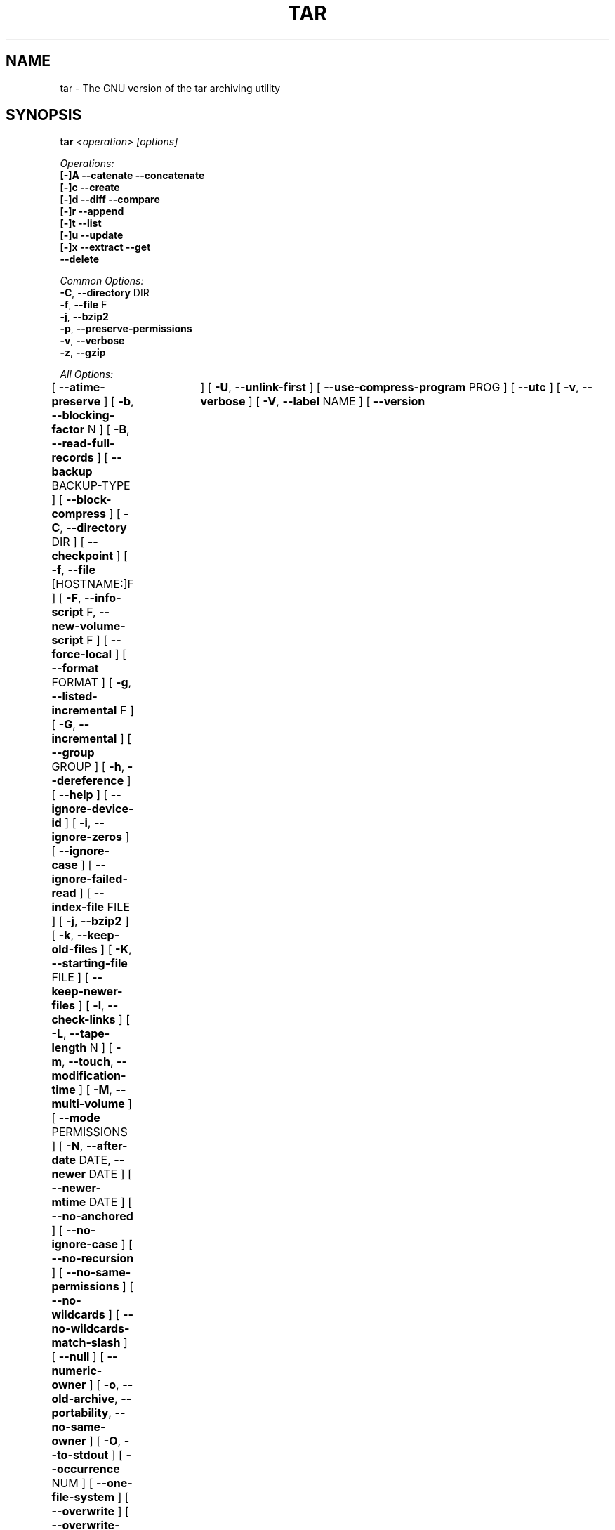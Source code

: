 .TH TAR 1 "Jul 2007" "GNU" "tar"
.SH NAME
tar \- The GNU version of the tar archiving utility
.SH SYNOPSIS
.B tar
.I <operation> [options]

.I Operations:
.nf
.B [-]A --catenate --concatenate
.B [-]c --create
.B [-]d --diff --compare
.B [-]r --append
.B [-]t --list
.B [-]u --update
.B [-]x --extract --get
.B --delete
.fi

.I Common Options:
.nf
.BR -C ", " --directory " DIR"
.BR -f ", " --file " F"
.BR -j ", " --bzip2
.BR -p ", " --preserve-permissions
.BR -v ", " --verbose
.BR -z ", " --gzip
.fi

.I All Options:
.br
[
.BR --atime-preserve
]
[
.BR -b ", " --blocking-factor " N"
]
[
.BR -B ", " --read-full-records
]
[
.BR --backup " BACKUP-TYPE"
]
[
.BR --block-compress
]
[
.BR -C ", " --directory " DIR"
]
[
.BR --checkpoint
]
[
.BR -f ", " --file " [HOSTNAME:]F"
]
[
.BR -F ", " --info-script " F, " --new-volume-script " F"
]
[
.BR --force-local
]
[
.BR --format " FORMAT"
]
[
.BR -g ", " --listed-incremental " F"
]
[
.BR -G ", " --incremental
]
[
.BR --group " GROUP"
]
[
.BR -h ", " --dereference
]
[
.BR --help
]
[
.BR --ignore-device-id
]
[
.BR -i ", " --ignore-zeros
]
[
.BR --ignore-case
]
[
.BR --ignore-failed-read
]
[
.BR --index-file " FILE"
]
[
.BR -j ", " --bzip2
]
[
.BR -k ", " --keep-old-files
]
[
.BR -K ", " --starting-file " FILE"
]
[
.BR --keep-newer-files
]
[
.BR -l ", " --check-links
]
[
.BR -L ", " --tape-length " N"
]
[
.BR -m ", " --touch ", " --modification-time
]
[
.BR -M ", " --multi-volume
]
[
.BR --mode " PERMISSIONS"
]
[
.BR -N ", " --after-date " DATE, " --newer " DATE"
]
[
.BR --newer-mtime " DATE"
]
[
.BR --no-anchored
]
[
.BR --no-ignore-case
]
[
.BR --no-recursion
]
[
.BR --no-same-permissions
]
[
.BR --no-wildcards
]
[
.BR --no-wildcards-match-slash
]
[
.BR --null
]
[
.BR --numeric-owner
]
[
.BR -o ", " --old-archive ", " --portability ", " --no-same-owner
]
[
.BR -O ", " --to-stdout
]
[
.BR --occurrence " NUM"
]
[
.BR --one-file-system
]
[
.BR --overwrite
]
[
.BR --overwrite-dir
]
[
.BR --owner " USER"
]
[
.BR -p ", " --same-permissions ", " --preserve-permissions
]
[
.BR -P ", " --absolute-names
]
[
.BR --pax-option " KEYWORD-LIST"
]
[
.BR --posix
]
[
.BR --preserve
]
[
.BR -R ", " --block-number
]
[
.BR --record-size " SIZE"
]
[
.BR --recursion
]
[
.BR --recursive-unlink
]
[
.BR --remove-files
]
[
.BR --rmt-command " CMD"
]
[
.BR --rsh-command " CMD"
]
[
.BR -s ", " --same-order ", " --preserve-order
]
[
.BR -S ", " --sparse
]
[
.BR --same-owner
]
[
.BR --show-defaults
]
[
.BR --show-omitted-dirs
]
[
.BR --strip-components " NUMBER, " --strip-path " NUMBER (1)"
]
[
.BR --suffix " SUFFIX"
]
[
.BR -T ", " --files-from " FILE"
]
[
.BR --totals	
]
[
.BR -U ", " --unlink-first
]
[
.BR --use-compress-program " PROG"
]
[
.BR --utc
]
[
.BR -v ", " --verbose
]
[
.BR -V ", " --label " NAME"
]
[
.BR --version	
]
[
.BR --volno-file " FILE"
]
[
.BR -w ", " --interactive ", " --confirmation
]
[
.BR -W ", " --verify
]
[
.BR --wildcards
]
[
.BR --wildcards-match-slash
]
[
.BR --exclude " PATTERN"
]
[
.BR -X ", " --exclude-from " FILE"
]
[
.BR -z ", " --gzip ", " --gunzip ", " --ungzip
]
[
.BR -Z ", " --compress ", " --uncompress
]
[
.BR -[0-7][lmh]
]

(1) tar-1.14 uses --strip-path, tar-1.14.90+ uses --strip-components
.SH DESCRIPTION
This manual page documents the GNU version of \fBtar\fR, an archiving 
program designed to store and extract files from an archive file known 
as a \fItarfile\fR.  A \fItarfile\fR may be made on a tape drive, 
however, it is also common to write a \fItarfile\fR to a normal file.  
The first argument to \fBtar\fR must be one of the options \fBAcdrtux\fR, 
followed by any optional functions.  The final arguments to \fBtar\fR 
are the names of the files or directories which should be archived.  The 
use of a directory name always implies that the subdirectories below 
should be included in the archive.
.SH EXAMPLES
.TP
.B tar -xvf foo.tar
verbosely extract foo.tar
.TP
.B tar -xzf foo.tar.gz
extract gzipped foo.tar.gz
.TP
.B tar -cjf foo.tar.bz2 bar/
create bzipped tar archive of the directory bar called foo.tar.bz2
.TP
.B tar -xjf foo.tar.bz2 -C bar/
extract bzipped foo.tar.bz2 after changing directory to bar
.TP
.B tar -xzf foo.tar.gz blah.txt
extract the file blah.txt from foo.tar.gz
.SH "FUNCTION LETTERS"
.TP
.B One of the following options must be used:
.TP
.BR -A ", " --catenate ", " --concatenate
append tar files to an archive
.TP
.BR -c ", " --create
create a new archive
.TP
.BR -d ", " --diff ", " --compare
find differences between archive and file system
.TP
.BR -r ", " --append
append files to the end of an archive
.TP
.BR -t ", " --list
list the contents of an archive
.TP
.BR -u ", " --update
only append files that are newer than the existing in archive
.TP
.BR -x ", " --extract ", " --get
extract files from an archive
.TP
.BR --delete
delete from the archive (not for use on mag tapes!)
.SH "COMMON OPTIONS"
.TP
.BR -C ", " --directory " DIR"
change to directory DIR
.TP
.BR -f ", " --file " [HOSTNAME:]F"
use archive file or device F (default "-", meaning stdin/stdout)
.TP
.BR -j ", " --bzip2
filter archive through bzip2, use to decompress .bz2 files
.TP
.BR -p ", " --preserve-permissions
extract all protection information
.TP
.BR -v ", " --verbose
verbosely list files processed
.TP
.BR -z ", " --gzip ", " --ungzip
filter the archive through gzip
.SH "ALL OPTIONS"
.TP
.BR --atime-preserve
don't change access times on dumped files
.TP
.BR -b ", " --blocking-factor " N"
block size of Nx512 bytes (default N=20)
.TP
.BR -B ", " --read-full-blocks
reblock as we read (for reading 4.2BSD pipes)
.TP
.BR --backup " BACKUP-TYPE"
backup files instead of deleting them using BACKUP-TYPE simple or 
numbered
.TP
.BR --block-compress
block the output of compression program for tapes
.TP
.BR -C ", " --directory " DIR"
change to directory DIR
.TP
.BR --checkpoint
print directory names while reading the archive
.TP
.BR -f ", " --file " [HOSTNAME:]F"
use archive file or device F (default "-", meaning stdin/stdout)
.TP
.BR -F ", " --info-script " FILE, " --new-volume-script " FILE"
run script at end of each tape (implies \fI--multi-volume\fR)
.TP
.BR --force-local
archive file is local even if has a colon
.TP
.BR --format " FORMAT"
selects output archive format
.nf
\fIv7\fR - Unix V7
\fIoldgnu\fR - GNU tar <=1.12
\fIgnu\fR - GNU tar 1.13
\fIustar\fR - POSIX.1-1988
\fIposix\fR - POSIX.1-2001
.fi
.TP
.BR -g ", " --listed-incremental " F"
create/list/extract new GNU-format incremental backup
.TP
.BR -G ", " --incremental
create/list/extract old GNU-format incremental backup
.TP
.BR -h ", " --dereference
don't dump symlinks; dump the files they point to
.TP
.BR --help
like this manpage, but not as cool
.TP
.BR --ignore-device-id
ignore device ids when doing incremental backups
.TP
.BR -i ", " --ignore-zeros
ignore blocks of zeros in archive (normally mean EOF)
.TP
.BR --ignore-case
ignore case when excluding files
.TP
.BR --ignore-failed-read
don't exit with non-zero status on unreadable files
.TP
.BR --index-file " FILE"
send verbose output to FILE instead of stdout
.TP
.BR -j ", " --bzip2
filter archive through bzip2, use to decompress .bz2 files
.TP
.BR -k ", " --keep-old-files
keep existing files; don't overwrite them from archive
.TP
.BR -K ", " --starting-file " FILE"
begin at file F in the archive
.TP
.BR --keep-newer-files
do not overwrite files which are newer than the archive
.TP
.BR -l ", " --check-links
warn if number of hard links to the file on the filesystem mismatch the 
number of links recorded in the archive
.TP
.BR -L ", " --tape-length " N"
change tapes after writing N*1024 bytes
.TP
.BR -m ", " --touch ", " --modification-time
don't extract file modified time
.TP
.BR -M ", " --multi-volume
create/list/extract multi-volume archive
.TP
.BR --mode " PERMISSIONS"
apply PERMISSIONS while adding files (see \fBchmod\fR(1))
.TP
.BR -N ", " --after-date " DATE, " --newer " DATE"
only store files that were modified or had status updates (permissions,
ACLs, extended attributes,...) since DATE
.TP
.BR --newer-mtime " DATE"
like \fI--newer\fR, but only store files that were modified since DATE
.TP
.BR --no-anchored
match any subsequenceof the name's components with \fI--exclude\fR
.TP
.BR --no-ignore-case
use case-sensitive matching with \fI--exclude\fR
.TP
.BR --no-recursion
don't recurse into directories
.TP
.BR --no-same-permissions
apply user's umask when extracting files instead of recorded permissions
.TP
.BR --no-wildcards
don't use wildcards with \fI--exclude\fR
.TP
.BR --no-wildcards-match-slash
wildcards do not match slashes (/) with \fI--exclude\fR
.TP
.BR --null
\fI--files-from\fR reads null-terminated names, disable \fI--directory\fR
.TP
.BR --numeric-owner
always use numbers for user/group names
.TP
.BR -o ", " --old-archive ", " --portability
like \fI--format=v7\fR; \fI-o\fR exhibits this behavior when creating an 
archive (deprecated behavior)
.TP
.BR -o ", " --no-same-owner
do not attempt to restore ownership when extracting; \fI-o\fR exhibits 
this behavior when extracting an archive
.TP
.BR -O ", " --to-stdout
extract files to standard output
.TP
.BR --occurrence " NUM"
process only NUM occurrences of each named file; used with 
\fI--delete\fR, \fI--diff\fR, \fI--extract\fR, or \fI--list\fR
.TP
.BR --one-file-system
stay in local file system when creating an archive
.TP
.BR --overwrite
overwrite existing files and directory metadata when extracting
.TP
.BR --overwrite-dir
overwrite directory metadata when extracting
.TP
.BR --owner " USER"
change owner of extraced files to USER
.TP
.BR -p ", " --same-permissions ", " --preserve-permissions
extract all protection information
.TP
.BR -P ", " --absolute-names
don't strip leading `/'s from file names
.TP
.BR --pax-option " KEYWORD-LIST"
used only with POSIX.1-2001 archives to modify the way \fBtar\fR handles 
extended header keywords
.TP
.BR --posix
like \fI--format=posix\fR
.TP
.BR --preserve
like \fI--preserve-permissions\fR \fI--same-order\fR
.TP
.BR -R ", " --record-number
show record number within archive with each message
.TP
.BR --record-size " SIZE"
use SIZE bytes per record when accessing archives
.TP
.BR --recursion
recurse into directories
.TP
.BR --recursive-unlink
remove existing directories before extracting directories of the same name
.TP
.BR --remove-files
remove files after adding them to the archive
.TP
.BR --rmt-command " CMD"
use CMD instead of the default /usr/sbin/rmt
.TP
.BR --rsh-command " CMD"
use remote CMD instead of \fBrsh\fR(1)
.TP
.BR -s ", " --same-order ", " --preserve-order
list of names to extract is sorted to match archive
.TP
.BR -S ", " --sparse
handle sparse files efficiently
.TP
.BR --same-owner
create extracted files with the same ownership 
.TP
.BR --show-defaults
display the default options used by \fBtar\fR
.TP
.BR --show-omitted-dirs
print directories \fBtar\fR skips while operating on an archive
.TP
.BR --strip-components " NUMBER, " --strip-path " NUMBER"
strip NUMBER of leading components from file names before extraction

(1) tar-1.14 uses --strip-path, tar-1.14.90+ uses --strip-components
.TP
.BR --suffix " SUFFIX"
use SUFFIX instead of default '~' when backing up files
.TP
.BR -T ", " --files-from " FILE"
get names to extract or create from file FILE
.TP
.BR --totals
print total bytes written with --create
.TP
.BR -U ", " --unlink-first
remove existing files before extracting files of the same name
.TP
.BR --use-compress-program " PROG"
access the archive through PROG which is generally a compression program
.TP
.BR --utc
display file modification dates in UTC
.TP
.BR -v ", " --verbose
verbosely list files processed
.TP
.BR -V ", " --label " NAME"
create archive with volume name NAME
.TP
.BR --version
print \fBtar\fR program version number
.TP
.BR --volno-file " FILE"
keep track of which volume of a multi-volume archive its working in 
FILE; used with \fI--multi-volume\fR
.TP
.BR -w ", " --interactive ", " --confirmation
ask for confirmation for every action
.TP
.BR -W ", " --verify
attempt to verify the archive after writing it
.TP
.BR --wildcards
use wildcards with \fI--exclude\fR
.TP
.BR --wildcards-match-slash
wildcards match slashes (/) with \fI--exclude\fR
.TP
.BR --exclude " PATTERN"
exclude files based upon PATTERN
.TP
.BR -X ", " --exclude-from " FILE"
exclude files listed in FILE
.TP
.BR -z ", " --gzip ", " --gunzip ", " --ungzip
filter the archive through gzip
.TP
.BR -Z ", " --compress ", " --uncompress
filter the archive through compress
.TP
.BR --use-compress-program " PROG"
filter the archive through PROG (which must accept -d)
.TP
.BR -[0-7][lmh]
specify drive and density
.SH BUGS
The GNU folks, in general, abhor man pages and create info documents instead.
The maintainer of \fBtar\fR falls into this category.  Thus, this man page may 
not be complete nor current.  This man page was first taken from Debian 
GNU/Linux and has since been lovingly updated by Gentoo developers.
